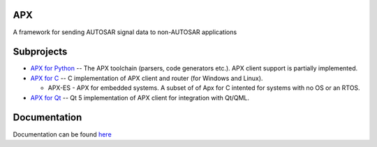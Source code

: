 APX
--------

A framework for sending AUTOSAR signal data to non-AUTOSAR applications

Subprojects
-----------

* `APX for Python <https://github.com/cogu/py-apx>`_ -- The APX toolchain (parsers, code generators etc.). APX client support is partially implemented.
* `APX for C <https://github.com/cogu/c-apx>`_ -- C implementation of APX client and router (for Windows and Linux).
  
  * APX-ES - APX for embedded systems. A subset of of Apx for C intented for systems with no OS or an RTOS.

* `APX for Qt <https://github.com/cogu/qt-apx>`_ -- Qt 5 implementation of APX client for integration with Qt/QML.

Documentation
-------------
Documentation can be found `here <http://apx.readthedocs.io/en/latest/>`_


